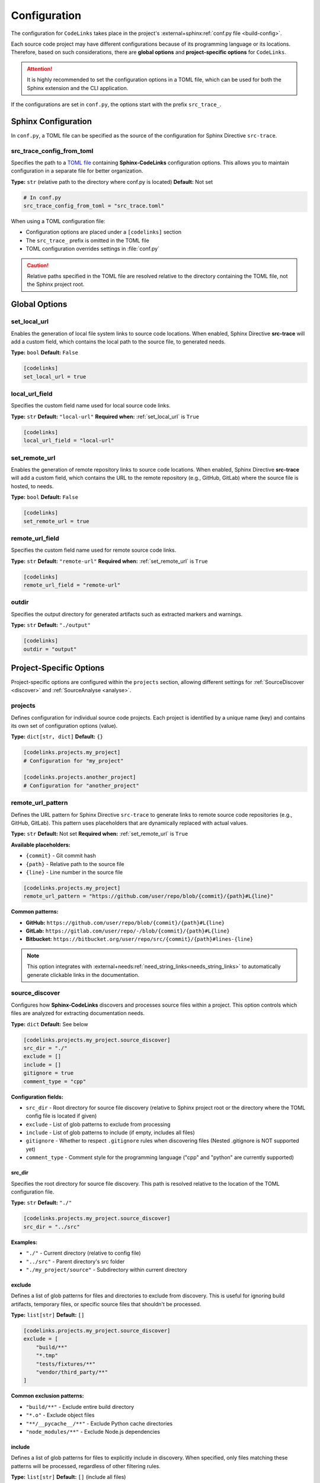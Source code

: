 .. _configuration:

Configuration
=============

The configuration for ``CodeLinks`` takes place in the project's :external+sphinx:ref:`conf.py file <build-config>`.

Each source code project may have different configurations because of its programming language or its locations.
Therefore, based on such considerations, there are **global options** and **project-specific options** for ``CodeLinks``.

.. attention:: It is highly recommended to set the configuration options in a TOML file, which can be used for both the Sphinx extension and the CLI application.

If the configurations are set in ``conf.py``,  the options start with the prefix ``src_trace_``.

Sphinx Configuration
--------------------

In ``conf.py``, a TOML file can be specified as the source of the configuration for Sphinx Directive ``src-trace``.

src_trace_config_from_toml
~~~~~~~~~~~~~~~~~~~~~~~~~~

Specifies the path to a `TOML file <https://toml.io>`__ containing **Sphinx-CodeLinks** configuration options. This allows you to maintain configuration in a separate file for better organization.

**Type:** ``str`` (relative path to the directory where conf.py is located)
**Default:** Not set

.. code-block:: python

   # In conf.py
   src_trace_config_from_toml = "src_trace.toml"

When using a TOML configuration file:

- Configuration options are placed under a ``[codelinks]`` section
- The ``src_trace_`` prefix is omitted in the TOML file
- TOML configuration overrides settings in :file:`conf.py`

.. caution:: Relative paths specified in the TOML file are resolved relative to the directory containing the TOML file, not the Sphinx project root.

.. _`set_local_url`:

Global Options
--------------

set_local_url
~~~~~~~~~~~~~

Enables the generation of local file system links to source code locations. When enabled, Sphinx Directive **src-trace** will add a custom field, which contains the local path to the source file, to generated needs.

**Type:** ``bool``
**Default:** ``False``

.. code-block:: toml

   [codelinks]
   set_local_url = true

local_url_field
~~~~~~~~~~~~~~~

Specifies the custom field name used for local source code links.

**Type:** ``str``
**Default:** ``"local-url"``
**Required when:** :ref:`set_local_url` is ``True``

.. code-block:: toml

   [codelinks]
   local_url_field = "local-url"

.. _`set_remote_url`:

set_remote_url
~~~~~~~~~~~~~~

Enables the generation of remote repository links to source code locations. When enabled, Sphinx Directive **src-trace** will add a custom field, which contains the URL to the remote repository (e.g., GitHub, GitLab) where the source file is hosted, to needs.

**Type:** ``bool``
**Default:** ``False``

.. code-block:: toml

   [codelinks]
   set_remote_url = true

remote_url_field
~~~~~~~~~~~~~~~~

Specifies the custom field name used for remote source code links.

**Type:** ``str``
**Default:** ``"remote-url"``
**Required when:** :ref:`set_remote_url` is ``True``

.. code-block:: toml

   [codelinks]
   remote_url_field = "remote-url"

outdir
~~~~~~

Specifies the output directory for generated artifacts such as extracted markers and warnings.

**Type:** ``str``
**Default:** ``"./output"``

.. code-block:: toml

   [codelinks]
   outdir = "output"

Project-Specific Options
------------------------

Project-specific options are configured within the ``projects`` section, allowing different settings for :ref:`SourceDiscover <discover>` and :ref:`SourceAnalyse <analyse>`.

projects
~~~~~~~~

Defines configuration for individual source code projects. Each project is identified by a unique name (key) and contains its own set of configuration options (value).

**Type:** ``dict[str, dict]``
**Default:** ``{}``

.. code-block:: toml

   [codelinks.projects.my_project]
   # Configuration for "my_project"

   [codelinks.projects.another_project]
   # Configuration for "another_project"

remote_url_pattern
~~~~~~~~~~~~~~~~~~

Defines the URL pattern for Sphinx Directive ``src-trace`` to generate links to remote source code repositories (e.g., GitHub, GitLab). This pattern uses placeholders that are dynamically replaced with actual values.

**Type:** ``str``
**Default:** Not set
**Required when:** :ref:`set_remote_url` is ``True``

**Available placeholders:**

- ``{commit}`` - Git commit hash
- ``{path}`` - Relative path to the source file
- ``{line}`` - Line number in the source file

.. code-block:: toml

   [codelinks.projects.my_project]
   remote_url_pattern = "https://github.com/user/repo/blob/{commit}/{path}#L{line}"

**Common patterns:**

- **GitHub:** ``https://github.com/user/repo/blob/{commit}/{path}#L{line}``
- **GitLab:** ``https://gitlab.com/user/repo/-/blob/{commit}/{path}#L{line}``
- **Bitbucket:** ``https://bitbucket.org/user/repo/src/{commit}/{path}#lines-{line}``

.. note:: This option integrates with :external+needs:ref:`need_string_links<needs_string_links>` to automatically generate clickable links in the documentation.

.. _`discover_config`:

source_discover
~~~~~~~~~~~~~~~

Configures how **Sphinx-CodeLinks** discovers and processes source files within a project. This option controls which files are analyzed for extracting documentation needs.

**Type:** ``dict``
**Default:** See below

.. code-block:: toml

   [codelinks.projects.my_project.source_discover]
   src_dir = "./"
   exclude = []
   include = []
   gitignore = true
   comment_type = "cpp"

**Configuration fields:**

- ``src_dir`` - Root directory for source file discovery (relative to Sphinx project root or the directory where the TOML config file is located if given)
- ``exclude`` - List of glob patterns to exclude from processing
- ``include`` - List of glob patterns to include (if empty, includes all files)
- ``gitignore`` - Whether to respect ``.gitignore`` rules when discovering files (Nested .gitignore is NOT supported yet)
- ``comment_type`` - Comment style for the programming language ("cpp" and "python" are currently supported)

.. _`source_dir`:

src_dir
^^^^^^^

Specifies the root directory for source file discovery. This path is resolved relative to the location of the TOML configuration file.

**Type:** ``str``
**Default:** ``"./"``

.. code-block:: toml

   [codelinks.projects.my_project.source_discover]
   src_dir = "../src"

**Examples:**

- ``"./"`` - Current directory (relative to config file)
- ``"../src"`` - Parent directory's src folder
- ``"./my_project/source"`` - Subdirectory within current directory

exclude
^^^^^^^

Defines a list of glob patterns for files and directories to exclude from discovery. This is useful for ignoring build artifacts, temporary files, or specific source files that shouldn't be processed.

**Type:** ``list[str]``
**Default:** ``[]``

.. code-block:: toml

   [codelinks.projects.my_project.source_discover]
   exclude = [
       "build/**"
       "*.tmp"
       "tests/fixtures/**"
       "vendor/third_party/**"
   ]

**Common exclusion patterns:**

- ``"build/**"`` - Exclude entire build directory
- ``"*.o"`` - Exclude object files
- ``"**/__pycache__/**"`` - Exclude Python cache directories
- ``"node_modules/**"`` - Exclude Node.js dependencies

include
^^^^^^^

Defines a list of glob patterns for files to explicitly include in discovery. When specified, only files matching these patterns will be processed, regardless of other filtering rules.

**Type:** ``list[str]``
**Default:** ``[]`` (include all files)

.. code-block:: toml

   [codelinks.projects.my_project.source_discover]
   include = [
       "src/**/*.cpp",
       "src/**/*.h",
       "include/**/*.hpp"
   ]

**Priority:** The ``include`` option has the highest priority and overrides both ``exclude`` and ``gitignore`` settings.

**Common inclusion patterns:**

- ``"**/*.cpp"`` - Include all C++ source files
- ``"**/*.py"`` - Include all Python files
- ``"src/**"`` - Include everything in src directory
- ``"*.{c,h}"`` - Include C source and header files

comment_type
^^^^^^^^^^^^

Specifies the comment syntax style used in the source code files. This determines what file types are discovered and how **Sphinx-CodeLinks** parses comments for documentation extraction.

**Type:** ``str``
**Default:** ``"cpp"``
**Supported values:** ``"cpp"``, ``"python"``

.. code-block:: toml

   [codelinks.projects.my_project.source_discover]
   comment_type = "python"

**Supported comment styles:**

.. list-table:: Title
   :header-rows: 1
   :widths: 25, 25, 30, 50

   * - Language
     - comment_type
     - Comment Syntax
     - discovered file types
   * - C/C++
     - ``"cpp"``
     - ``//`` (single-line),
       ``/* */`` (multi-line)
     - ``c``, ``h``, ``.cpp``, and ``.hpp``
   * - Python
     - ``"python"``
     - ``#`` (single-line),
       ``""" """`` (docstrings)
     - ``.py``

.. note:: Future versions may support additional programming languages. Currently, only C/C++ and Python comment styles are supported.

gitignore
^^^^^^^^^

Controls whether to respect ``.gitignore`` files when discovering source files. When enabled, files and directories listed in ``.gitignore`` will be automatically excluded from processing.

**Type:** ``bool``
**Default:** ``true``

.. code-block:: toml

   [codelinks.projects.my_project.source_discover]
   gitignore = false

**Behavior:**

- ``true`` - Respect ``.gitignore`` rules (recommended)
- ``false`` - Ignore ``.gitignore`` files and process all matching files

.. important:: **Current Limitation:** This option only supports the root-level ``.gitignore`` file. Nested ``.gitignore`` files in subdirectories or parent directories are not currently processed.

For more information about the usage examples, see :ref:`source discover <discover>`.

.. _`analyse_config`:

analyse
~~~~~~~

Configures how **Sphinx-CodeLinks** analyse source files to extract markers from comments. This option defines how the markers in source code are parsed and extracted.

**Complete Configuration Example:**

.. code-block:: toml

   [codelinks]
   outdir = "output"

   [codelinks.projects.my_project.source_discover]
   src_dir = "./"
   exclude = []
   include = []
   gitignore = true
   comment_type = "cpp"

   [codelinks.projects.my_project.analyse]
   get_need_id_refs = true
   get_oneline_needs = true
   get_rst = true

   [codelinks.projects.my_project.analyse.oneline_comment_style]
   start_sequence = "@"
   # End sequences is newline by default. Whether it is "\n" or "\r\n" depending on the platform
   end_sequence = "\n"
   field_split_char = ","
   needs_fields = [
       { name = "title", type = "str" },
       { name = "id", type = "str" },
       { name = "type", type = "str", default = "impl" },
       { name = "links", type = "list[str]", default = [] },
   ]

   [codelinks.projects.my_project.analyse.need_id_refs]
   markers = ["@need-ids:"]

   [codelinks.projects.my_project.analyse.marked_rst]
   start_sequence = "@rst"
   end_sequence = "@endrst"

get_need_id_refs
^^^^^^^^^^^^^^^^

Enables the extraction of need IDs from source code comments. When enabled, **SourceAnalyse** will parse comments for specific markers that indicate need IDs, allowing them to be extracted for further usages.

**Type:** ``bool``
**Default:** ``False``

.. code-block:: toml

   [codelinks.projects.my_project.analyse]
   get_need_id_refs = true

get_oneline_needs
^^^^^^^^^^^^^^^^^

Enables the extraction of one-line needs directly from source code comments. When enabled, **SourceAnalyse** will parse comments for simplified :ref:`one-line patterns <oneline>` that represent needs, allowing them to be processed without requiring full RST syntax.

**Type:** ``bool``
**Default:** ``False``

.. code-block:: toml

   [codelinks.projects.my_project.analyse]
   get_oneline_needs = false

get_rst
^^^^^^^

Enables the extraction of marked RST text from source code comments. When enabled, **SourceAnalyse** will parse comments for specific markers that indicate RST blocks, allowing them to be extracted.

**Type:** ``bool``
**Default:** ``False``

.. code-block:: toml

   [codelinks.projects.my_project.analyse]
   get_rst = false

.. _`oneline_comment_style`:

analyse.oneline_comment_style
^^^^^^^^^^^^^^^^^^^^^^^^^^^^^

Enables the use of simplified :ref:`one-line comment patterns <oneline>` to represent **Sphinx-Needs** items directly in source code, eliminating the need for embedded RST syntax.

**Type:** ``dict``
**Default:** See below

.. code-block:: toml

   [codelinks.projects.my_project.analyse.oneline_comment_style]
   start_sequence = "@"
   end_sequence = "\n"  # Platform-specific line ending
   field_split_char = ","
   needs_fields = [
         { name = "title", type = "str" },
         { name = "id", type = "str" },
         { name = "type", type = "str", default = "impl" },
         { name = "links", type = "list[str]", default = [] },
   ]

**Configuration fields:**

- ``start_sequence`` - Character(s) that begin a one-line comment pattern
- ``end_sequence`` - Character(s) that end a one-line comment pattern (typically line ending)
- ``field_split_char`` - Character used to separate fields within the comment
- ``needs_fields`` - List of field definitions for extracting need information

**Example usage:**

The following one-line comment in source code:

.. code-block:: cpp

   // @Function Bar, IMPL_4, impl, [SPEC_1, SPEC_2]

Is equivalent to this RST directive:

.. code-block:: rst

   .. impl:: Function Bar
      :id: IMPL_4
      :links: SPEC_1, SPEC_2

.. important:: The ``type`` and ``title`` fields must be configured in ``needs_fields`` as they are mandatory for **Sphinx-Needs**.

analyse.need_id_refs
^^^^^^^^^^^^^^^^^^^^

Configuration for Sphinx-Needs ID reference extraction.

**Type:** ``dict``
**Default:** See below

.. code-block:: toml

   [codelinks.projects.my_project.analyse.need_id_refs]
   markers = ["@need-ids:"]

**Configuration fields:**

- ``markers`` (``list[str]``) - List of marker strings that identify need ID references

analyse.marked_rst
^^^^^^^^^^^^^^^^^^

Configuration for marked RST block extraction.

**Type:** ``dict``
**Default:** See below

.. code-block:: toml

   [codelinks.projects.my_project.analyse.marked_rst]
   start_sequence = "@rst"
   end_sequence = "@endrst"

**Configuration fields:**

- ``start_sequence`` (``str``) - Marker that begins an RST block
- ``end_sequence`` (``str``) - Marker that ends an RST block

